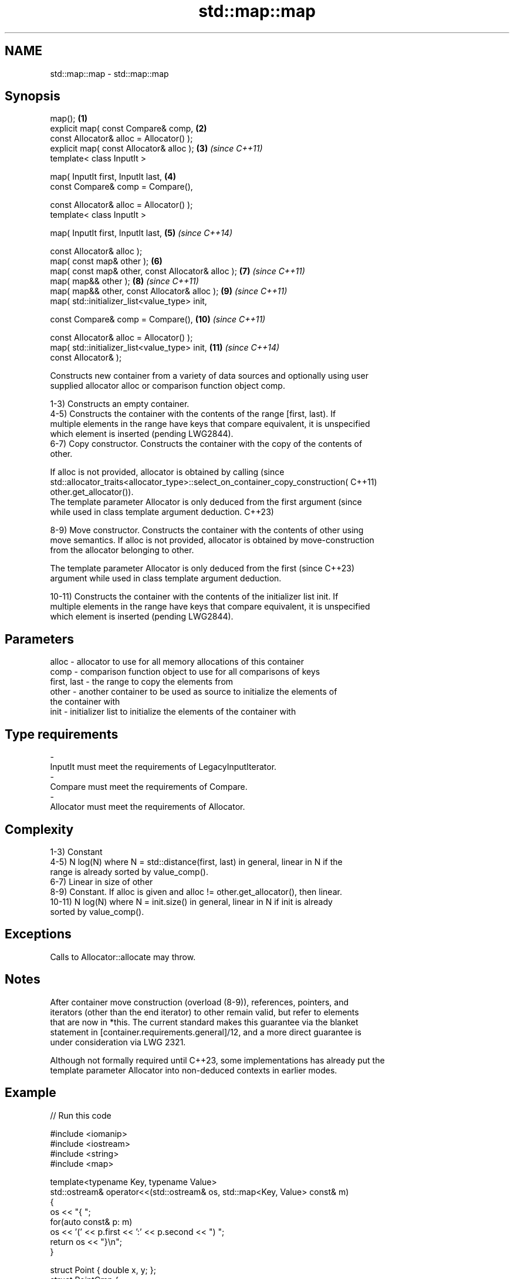 .TH std::map::map 3 "2022.07.31" "http://cppreference.com" "C++ Standard Libary"
.SH NAME
std::map::map \- std::map::map

.SH Synopsis
   map();                                           \fB(1)\fP
   explicit map( const Compare& comp,               \fB(2)\fP
   const Allocator& alloc = Allocator() );
   explicit map( const Allocator& alloc );          \fB(3)\fP  \fI(since C++11)\fP
   template< class InputIt >

   map( InputIt first, InputIt last,                \fB(4)\fP
   const Compare& comp = Compare(),

   const Allocator& alloc = Allocator() );
   template< class InputIt >

   map( InputIt first, InputIt last,                \fB(5)\fP  \fI(since C++14)\fP

   const Allocator& alloc );
   map( const map& other );                         \fB(6)\fP
   map( const map& other, const Allocator& alloc ); \fB(7)\fP  \fI(since C++11)\fP
   map( map&& other );                              \fB(8)\fP  \fI(since C++11)\fP
   map( map&& other, const Allocator& alloc );      \fB(9)\fP  \fI(since C++11)\fP
   map( std::initializer_list<value_type> init,

   const Compare& comp = Compare(),                 \fB(10)\fP \fI(since C++11)\fP

   const Allocator& alloc = Allocator() );
   map( std::initializer_list<value_type> init,     \fB(11)\fP \fI(since C++14)\fP
   const Allocator& );

   Constructs new container from a variety of data sources and optionally using user
   supplied allocator alloc or comparison function object comp.

   1-3) Constructs an empty container.
   4-5) Constructs the container with the contents of the range [first, last). If
   multiple elements in the range have keys that compare equivalent, it is unspecified
   which element is inserted (pending LWG2844).
   6-7) Copy constructor. Constructs the container with the copy of the contents of
   other.

   If alloc is not provided, allocator is obtained by calling                    (since
   std::allocator_traits<allocator_type>::select_on_container_copy_construction( C++11)
   other.get_allocator()).
   The template parameter Allocator is only deduced from the first argument      (since
   while used in class template argument deduction.                              C++23)

   8-9) Move constructor. Constructs the container with the contents of other using
   move semantics. If alloc is not provided, allocator is obtained by move-construction
   from the allocator belonging to other.

   The template parameter Allocator is only deduced from the first        (since C++23)
   argument while used in class template argument deduction.

   10-11) Constructs the container with the contents of the initializer list init. If
   multiple elements in the range have keys that compare equivalent, it is unspecified
   which element is inserted (pending LWG2844).

.SH Parameters

   alloc       - allocator to use for all memory allocations of this container
   comp        - comparison function object to use for all comparisons of keys
   first, last - the range to copy the elements from
   other       - another container to be used as source to initialize the elements of
                 the container with
   init        - initializer list to initialize the elements of the container with
.SH Type requirements
   -
   InputIt must meet the requirements of LegacyInputIterator.
   -
   Compare must meet the requirements of Compare.
   -
   Allocator must meet the requirements of Allocator.

.SH Complexity

   1-3) Constant
   4-5) N log(N) where N = std::distance(first, last) in general, linear in N if the
   range is already sorted by value_comp().
   6-7) Linear in size of other
   8-9) Constant. If alloc is given and alloc != other.get_allocator(), then linear.
   10-11) N log(N) where N = init.size() in general, linear in N if init is already
   sorted by value_comp().

.SH Exceptions

   Calls to Allocator::allocate may throw.

.SH Notes

   After container move construction (overload (8-9)), references, pointers, and
   iterators (other than the end iterator) to other remain valid, but refer to elements
   that are now in *this. The current standard makes this guarantee via the blanket
   statement in [container.requirements.general]/12, and a more direct guarantee is
   under consideration via LWG 2321.

   Although not formally required until C++23, some implementations has already put the
   template parameter Allocator into non-deduced contexts in earlier modes.

.SH Example


// Run this code

 #include <iomanip>
 #include <iostream>
 #include <string>
 #include <map>

 template<typename Key, typename Value>
 std::ostream& operator<<(std::ostream& os, std::map<Key, Value> const& m)
 {
    os << "{ ";
    for(auto const& p: m)
         os << '(' << p.first << ':' << p.second << ") ";
    return os << "}\\n";
 }

 struct Point { double x, y; };
 struct PointCmp {
     bool operator()(const Point& lhs, const Point& rhs) const {
         return lhs.x < rhs.x; // NB. intentionally ignores y
     }
 };

 int main()
 {
   // (1) Default constructor
   std::map<std::string, int> map1;
   map1["something"] = 69;
   map1["anything"] = 199;
   map1["that thing"] = 50;
   std::cout << "map1 = " << map1;

   // (4) Range constructor
   std::map<std::string, int> iter(map1.find("anything"), map1.end());
   std::cout << "\\niter = " << iter;
   std::cout << "map1 = " << map1;

   // (6) Copy constructor
   std::map<std::string, int> copied(map1);
   std::cout << "\\ncopied = " << copied;
   std::cout << "map1 = " << map1;

   // (8) Move constructor
   std::map<std::string, int> moved{std::move(map1)};
   std::cout << "\\nmoved = " << moved;
   std::cout << "map1 = " << map1;

   // (10) Initializer list constructor
   const std::map<std::string, int> init {
     {"this", 100},
     {"can", 100},
     {"be", 100},
     {"const", 100},
   };
   std::cout << "\\ninit = " << init;


   std::cout << "\\nCustom Key class option 1:\\n";
   // Use a comparison struct
   std::map<Point, double, PointCmp> mag = {
       { {5, -12}, 13 },
       { {3, 4},   5 },
       { {-8, -15}, 17 }
   };

   for(auto p : mag)
       std::cout << "The magnitude of (" << p.first.x
                 << ", " << p.first.y << ") is "
                 << p.second << '\\n';

   std::cout << "\\nCustom Key class option 2:\\n";
   // Use a comparison lambda
   // This lambda sorts points according to their magnitudes, where note that
   //  these magnitudes are taken from the local variable mag
   auto cmpLambda = [&mag](const Point &lhs, const Point &rhs) {
       return mag[lhs] < mag[rhs];
   };
   // You could also use a lambda that is not dependent on local variables, like this:
   // auto cmpLambda = [](const Point &lhs, const Point &rhs) { return lhs.y < rhs.y; };
   std::map<Point, double, decltype(cmpLambda)> magy(cmpLambda);

   // Various ways of inserting elements:
   magy.insert(std::pair<Point, double>({5, -12}, 13));
   magy.insert({ {3, 4}, 5});
   magy.insert({Point{-8.0, -15.0}, 17});

   for(auto p : magy)
       std::cout << "The magnitude of (" << p.first.x
                 << ", " << p.first.y << ") is "
                 << p.second << '\\n';
 }

.SH Output:

 map1 = { (anything:199) (something:69) (that thing:50) }

 iter = { (anything:199) (something:69) (that thing:50) }
 map1 = { (anything:199) (something:69) (that thing:50) }

 copied = { (anything:199) (something:69) (that thing:50) }
 map1 = { (anything:199) (something:69) (that thing:50) }

 moved = { (anything:199) (something:69) (that thing:50) }
 map1 = { }

 init = { (be:100) (can:100) (const:100) (this:100) }

 Custom Key class option 1:
 The magnitude of (-8, -15) is 17
 The magnitude of (3, 4) is 5
 The magnitude of (5, -12) is 13

 Custom Key class option 2:
 The magnitude of (3, 4) is 5
 The magnitude of (5, -12) is 13
 The magnitude of (-8, -15) is 17

  Defect reports

   The following behavior-changing defect reports were applied retroactively to
   previously published C++ standards.

      DR    Applied to        Behavior as published        Correct behavior
   LWG 2193 C++11      the default constructor is explicit made non-explicit

.SH See also

   operator= assigns values to the container
             \fI(public member function)\fP
